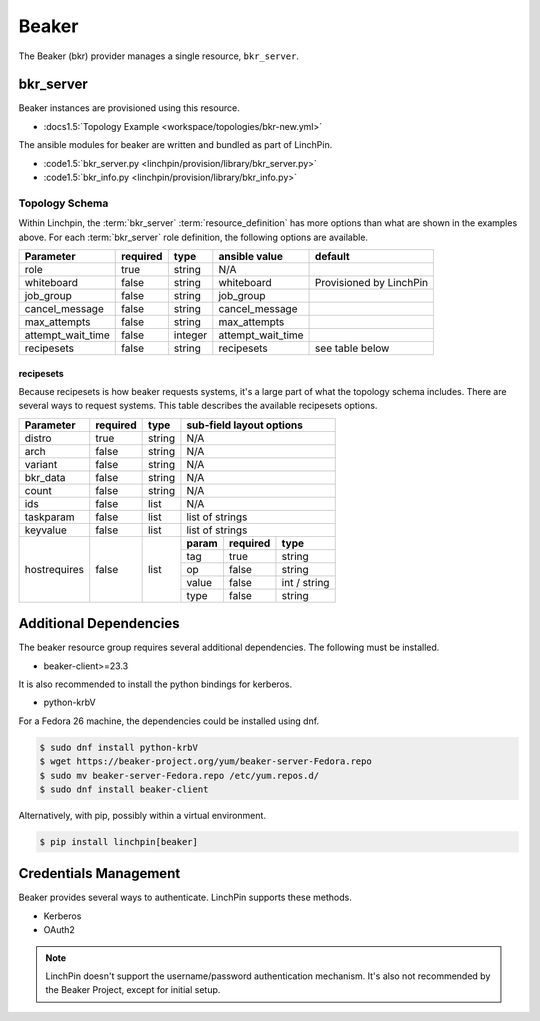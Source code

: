 Beaker
======

The Beaker (bkr) provider manages a single resource, ``bkr_server``.

bkr_server
----------

Beaker instances are provisioned using this resource.

* :docs1.5:`Topology Example <workspace/topologies/bkr-new.yml>`

The ansible modules for beaker are written and bundled as part of LinchPin.

* :code1.5:`bkr_server.py <linchpin/provision/library/bkr_server.py>`
* :code1.5:`bkr_info.py <linchpin/provision/library/bkr_info.py>`

Topology Schema
~~~~~~~~~~~~~~~

Within Linchpin, the :term:`bkr_server` :term:`resource_definition` has more
options than what are shown in the examples above. For each :term:`bkr_server`
role definition, the following options are available.

+-------------------+------------+----------+-------------------+-----------------+
| Parameter         | required   | type     | ansible value     | default         |
+===================+============+==========+===================+=================+
| role              | true       | string   | N/A               |                 |
+-------------------+------------+----------+-------------------+-----------------+
| whiteboard        | false      | string   | whiteboard        | Provisioned by  |
|                   |            |          |                   | LinchPin        |
|                   |            |          |                   |                 |
+-------------------+------------+----------+-------------------+-----------------+
| job_group         | false      | string   | job_group         |                 |
+-------------------+------------+----------+-------------------+-----------------+
| cancel_message    | false      | string   | cancel_message    |                 |
+-------------------+------------+----------+-------------------+-----------------+
| max_attempts      | false      | string   | max_attempts      |                 |
+-------------------+------------+----------+-------------------+-----------------+
| attempt_wait_time | false      | integer  | attempt_wait_time |                 |
+-------------------+------------+----------+-------------------+-----------------+
| recipesets        | false      | string   | recipesets        | see table below |
+-------------------+------------+----------+-------------------+-----------------+

recipesets
++++++++++

Because recipesets is how beaker requests systems, it's a large part of what the
topology schema includes. There are several ways to request systems. This table
describes the available recipesets options.

+------------------+------------+----------+-----------------------------------------+
| Parameter        | required   | type     | sub-field layout options                |
+==================+============+==========+=========================================+
| distro           | true       | string   | N/A                                     |
+------------------+------------+----------+-----------------------------------------+
| arch             | false      | string   | N/A                                     |
+------------------+------------+----------+-----------------------------------------+
| variant          | false      | string   | N/A                                     |
+------------------+------------+----------+-----------------------------------------+
| bkr_data         | false      | string   | N/A                                     |
+------------------+------------+----------+-----------------------------------------+
| count            | false      | string   | N/A                                     |
+------------------+------------+----------+-----------------------------------------+
| ids              | false      | list     | N/A                                     |
+------------------+------------+----------+-----------------------------------------+
| taskparam        | false      | list     | list of strings                         |
+------------------+------------+----------+-----------------------------------------+
| keyvalue         | false      | list     | list of strings                         |
+------------------+------------+----------+-----------+--------------+--------------+
| hostrequires     | false      | list     | **param** | **required** | **type**     |
+                  +            +          +-----------+--------------+--------------+
|                  |            |          | tag       | true         | string       |
+                  +            +          +-----------+--------------+--------------+
|                  |            |          | op        | false        | string       |
+                  +            +          +-----------+--------------+--------------+
|                  |            |          | value     | false        | int / string |
+                  +            +          +-----------+--------------+--------------+
|                  |            |          | type      | false        | string       |
+------------------+------------+----------+-----------+--------------+--------------+

Additional Dependencies
-----------------------

The beaker resource group requires several additional dependencies. The
following must be installed.

* beaker-client>=23.3

It is also recommended to install the python bindings for kerberos.

* python-krbV

For a Fedora 26 machine, the dependencies could be installed using dnf.

.. code-block:: bash

  $ sudo dnf install python-krbV
  $ wget https://beaker-project.org/yum/beaker-server-Fedora.repo
  $ sudo mv beaker-server-Fedora.repo /etc/yum.repos.d/
  $ sudo dnf install beaker-client

Alternatively, with pip, possibly within a virtual environment.

.. code-block:: bash

  $ pip install linchpin[beaker]


Credentials Management
----------------------

Beaker provides several ways to authenticate. LinchPin supports these methods.

* Kerberos
* OAuth2

.. note:: LinchPin doesn't support the username/password authentication
   mechanism. It's also not recommended by the Beaker Project, except for
   initial setup.

